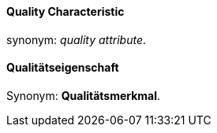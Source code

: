 // tag::EN[]
==== Quality Characteristic

synonym: _quality attribute_.


//end:EN[] // tag::D[]
==== Qualitätseigenschaft

Synonym: *Qualitätsmerkmal*.


// end::DE[]

